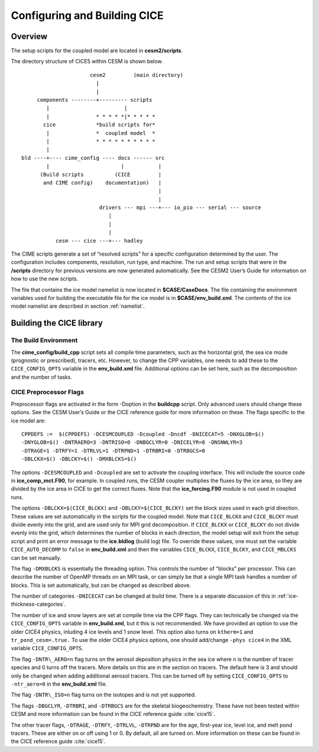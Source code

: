 .. _ice_setup:

********************************
Configuring and Building CICE
********************************

Overview
========

The setup scripts for the coupled model are located in **cesm2/scripts**. 

The directory structure of CICE5 within CESM is shown below.

::

				       cesm2         (main directory)
                                         |
				         |
		      components --------+--------- scripts
			 |                        |
			 |               * * * * *|* * * * * 
		        cice             *build scripts for*
		         |               *  coupled model  *
	                 |               * * * * * * * * * *
			 |
                 bld ----+---- cime_config ---- docs ------ src
                         |                       |           |
		       (Build scripts          (CICE         |
		        and CIME config)    documentation)   |
           				  	             |
	           				             |                  
            	           		  drivers --- mpi ---+--- io_pio --- serial --- source
			                     | 
			                     |
			                     |
                            cesm --- cice ---+--- hadley


The CIME scripts generate a set of “resolved scripts” for a specific configuration
determined by the user. The configuration includes components,
resolution, run type, and machine. The run and setup scripts that were
in the **/scripts** directory for previous versions are now generated
automatically. See the CESM2 User’s Guide for information on how to
use the new scripts.

The file that contains the ice model namelist is now located in
**$CASE/CaseDocs**. The file containing the environment variables
used for building the executable file for the ice model is in
**$CASE/env\_build.xml**. The contents of the ice model namelist are
described in section :ref:`namelist`.

Building the CICE library
==========================

The Build Environment
---------------------

The **cime_config/build_cpp** script sets all compile time parameters, such
as the horizontal grid, the sea ice mode (prognostic or prescribed),
tracers, etc. However, to change the CPP variables, one needs to add these to
the ``CICE_CONFIG_OPTS`` variable in the **env\_build.xml** file. Additional options
can be set here, such as the decomposition and the number of tasks.

CICE Preprocessor Flags
---------------------------

Preprocessor flags are activated in the form -Doption in the
**buildcpp** script. Only advanced users should change these
options. See the CESM User’s Guide or the CICE reference guide for more
information on these. The flags specific to the ice model are:

::

    CPPDEFS :=  $(CPPDEFS) -DCESMCOUPLED -Dcoupled -Dncdf -DNICECAT=5 -DNXGLOB=$()
    -DNYGLOB=$() -DNTRAERO=3 -DNTRISO=0 -DNBGCLYR=0 -DNICELYR=8 -DNSNWLYR=3
    -DTRAGE=1 -DTRFY=1 -DTRLVL=1 -DTRPND=1 -DTRBRI=0 -DTRBGCS=0
    -DBLCKX=$() -DBLCKY=$() -DMXBLCKS=$()

The options ``-DCESMCOUPLED`` and ``-Dcoupled`` are set to activate the coupling
interface. This will include the source code in **ice\_comp\_mct.F90**,
for example. In coupled runs, the CESM coupler multiplies the fluxes by
the ice area, so they are divided by the ice area in CICE to get the
correct fluxes. Note that the **ice\_forcing.F90** module is not used in
coupled runs.

The options ``-DBLCKX=$(CICE_BLCKX)`` and ``-DBLCKY=$(CICE_BLCKY)`` set the
block sizes used in each grid direction. These values are set
automatically in the scripts for the coupled model. Note that ``CICE_BLCKX`` and
``CICE_BLCKY`` must divide evenly into the grid, and are used only for MPI grid
decomposition. If ``CICE_BLCKX`` or ``CICE_BLCKY`` do not divide evenly into the grid,
which determines the number of blocks in each direction, the model setup
will exit from the setup script and print an error message to the
**ice.bldlog** (build log) file. To override these values, one must set
the variable ``CICE_AUTO_DECOMP`` to ``false`` in **env\_build.xml** and 
then the variables ``CICE_BLCKX``, ``CICE_BLCKY``, and ``CICE_MBLCKS`` 
can be set manually. 

The flag ``-DMXBLCKS`` is essentially the threading option. This controls
the number of “blocks” per processor. This can describe the number of
OpenMP threads on an MPI task, or can simply be that a single MPI task
handles a number of blocks. This is set automatically, but can be changed
as described above.

The number of categories ``-DNICECAT`` can be changed at build time. There is
a separate discussion of this in :ref:`ice-thickness-categories`.

The number of ice and snow layers are set at compile time via the CPP
flags. They can technically be changed via the ``CICE_CONFIG_OPTS``
variable in **env\_build.xml**, but it this is not recommended. We have provided
an option to use the older CICE4 physics, inluding 4 ice levels and 1 snow level.
This option also turns on ``ktherm=1`` and ``tr_pond_cesm=.true.`` To use the
older CICE4 physics options, one should add/change ``-phys cice4`` in the XML variable
``CICE_CONFIG_OPTS``.

The flag ``-DNTR\_AERO=n`` flag turns on the aerosol deposition physics in
the sea ice where n is the number of tracer species and 0 turns off the
tracers. More details on this are in the section on tracers. The default here
is 3 and should only be changed when adding additional aerosol tracers. This can
be turned off by setting ``CICE_CONFIG_OPTS`` to ``-ntr_aero=0`` in the
**env\_build.xml** file.

The flag ``-DNTR\_ISO=n`` flag turns on the isotopes and is not yet supported.

The flags ``-DBGCLYR``, ``-DTRBRI``, and ``-DTRBGCS`` are for the skeletal biogeochemistry.
These have not been tested within CESM and more information can be found in the CICE
reference guide :cite:`cice15`.

The other tracer flags, ``-DTRAGE``, ``-DTRFY``, ``-DTRLVL``, ``-DTRPND`` are for the age, first-year ice,
level ice, and melt pond tracers. These are either on or off using 1 or 0. By default, all are
turned on. More information on these can be found in the CICE reference guide :cite:`cice15`.
